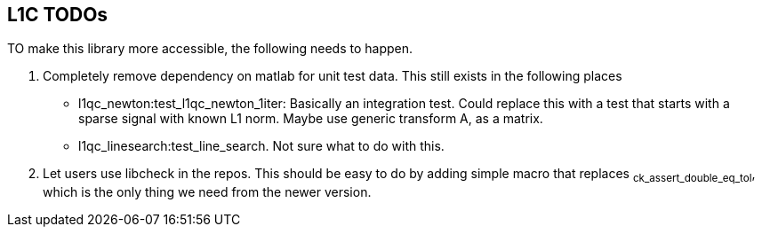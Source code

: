 == L1C TODOs ==

TO make this library more accessible, the following needs to happen.

. Completely remove dependency on matlab for unit test data. This still exists in the following places
- l1qc_newton:test_l1qc_newton_1iter: Basically an integration test. Could replace this with a test that starts with a sparse signal with known L1 norm. Maybe use generic transform A, as a matrix.
- l1qc_linesearch:test_line_search. Not sure what to do with this.
+
. Let users use libcheck in the repos. This should be easy to do by adding simple macro that replaces ~ck_assert_double_eq_tol~, which is the only thing we need from the newer version.
